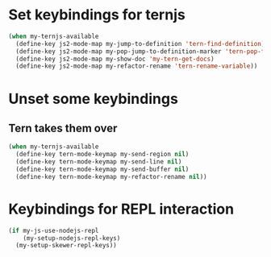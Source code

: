 * Set keybindings for ternjs
  #+begin_src emacs-lisp
    (when my-ternjs-available
      (define-key js2-mode-map my-jump-to-definition 'tern-find-definition)
      (define-key js2-mode-map my-pop-jump-to-definition-marker 'tern-pop-find-definition)
      (define-key js2-mode-map my-show-doc 'my-tern-get-docs)
      (define-key js2-mode-map my-refactor-rename 'tern-rename-variable))
  #+end_src


* Unset some keybindings
** Tern takes them over
  #+begin_src emacs-lisp
    (when my-ternjs-available
      (define-key tern-mode-keymap my-send-region nil)
      (define-key tern-mode-keymap my-send-line nil)
      (define-key tern-mode-keymap my-send-buffer nil)
      (define-key tern-mode-keymap my-refactor-rename nil))
  #+end_src


* Keybindings for REPL interaction
  #+begin_src emacs-lisp
    (if my-js-use-nodejs-repl
        (my-setup-nodejs-repl-keys)
      (my-setup-skewer-repl-keys))
  #+end_src
